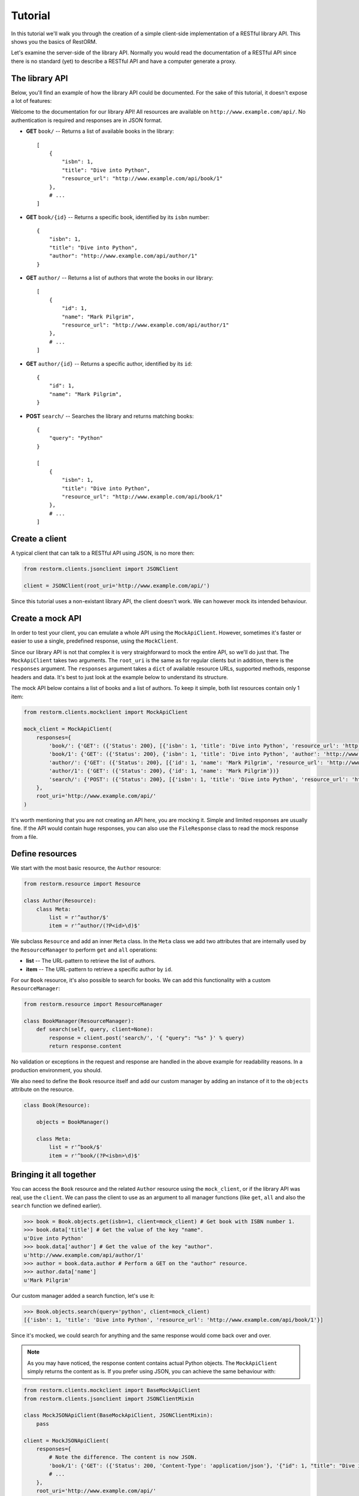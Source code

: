 .. _tutorial:

Tutorial
========

In this tutorial we'll walk you through the creation of a simple client-side
implementation of a RESTful library API. This shows you the basics of RestORM.

Let's examine the server-side of the library API. Normally you would read the
documentation of a RESTful API since there is no standard (yet) to describe a 
RESTful API and have a computer generate a proxy.

The library API
---------------

Below, you'll find an example of how the library API could be documented. For 
the sake of this tutorial, it doesn't expose a lot of features:

Welcome to the documentation for our library API! All resources are available on
``http://www.example.com/api/``. No authentication is required and responses are
in JSON format.

* **GET** ``book/`` -- Returns a list of available books in the library::
    
        [
            {
                "isbn": 1,
                "title": "Dive into Python", 
                "resource_url": "http://www.example.com/api/book/1"
            },
            # ...
        ]

* **GET** ``book/{id}`` -- Returns a specific book, identified by its ``isbn``
  number::

        {
            "isbn": 1,
            "title": "Dive into Python", 
            "author": "http://www.example.com/api/author/1"
        }

* **GET** ``author/`` -- Returns a list of authors that wrote the books in our
  library::

        [
            {
                "id": 1,
                "name": "Mark Pilgrim", 
                "resource_url": "http://www.example.com/api/author/1"
            },
            # ...
        ]

* **GET** ``author/{id}`` -- Returns a specific author, identified by its 
  ``id``::

        {
            "id": 1,
            "name": "Mark Pilgrim",
        }

* **POST** ``search/`` -- Searches the library and returns matching books::

        {
            "query": "Python"
        }

        [
            {
                "isbn": 1,
                "title": "Dive into Python", 
                "resource_url": "http://www.example.com/api/book/1"
            },
            # ...
        ]

Create a client
---------------

A typical client that can talk to a RESTful API using JSON, is no more then:

.. sourcecode:: python

    from restorm.clients.jsonclient import JSONClient
    
    client = JSONClient(root_uri='http://www.example.com/api/')
    
Since this tutorial uses a non-existant library API, the client doesn't work. We
can however mock its intended behaviour.

Create a mock API
-----------------

In order to test your client, you can emulate a whole API using the
``MockApiClient``. However, sometimes it's faster or easier to use a single, 
predefined response, using the ``MockClient``.

Since our library API is not that complex it is very straighforward to mock the
entire API, so we'll do just that. The ``MockApiClient`` takes two arguments.
The ``root_uri`` is the same as for regular clients but in addition, there is
the ``responses`` argument. The ``responses`` argument takes a ``dict`` of 
available resource URLs, supported methods, response headers and data. It's best
to just look at the example below to understand its structure.

The mock API below contains a list of books and a list of authors. To keep it 
simple, both list resources contain only 1 item:

.. sourcecode:: python

    from restorm.clients.mockclient import MockApiClient
    
    mock_client = MockApiClient(
        responses={
            'book/': {'GET': ({'Status': 200}, [{'isbn': 1, 'title': 'Dive into Python', 'resource_url': 'http://www.example.com/api/book/1'}])},
            'book/1': {'GET': ({'Status': 200}, {'isbn': 1, 'title': 'Dive into Python', 'author': 'http://www.example.com/api/author/1'})},
            'author/': {'GET': ({'Status': 200}, [{'id': 1, 'name': 'Mark Pilgrim', 'resource_url': 'http://www.example.com/author/1'}])},
            'author/1': {'GET': ({'Status': 200}, {'id': 1, 'name': 'Mark Pilgrim'})}
            'search/': {'POST': ({'Status': 200}, [{'isbn': 1, 'title': 'Dive into Python', 'resource_url': 'http://www.example.com/api/book/1'}])},
        },
        root_uri='http://www.example.com/api/'
    )

It's worth mentioning that you are not creating an API here, you are mocking it.
Simple and limited responses are usually fine. If the API would contain huge
responses, you can also use the ``FileResponse`` class to read the mock response
from a file.    
    
Define resources
----------------

We start with the most basic resource, the ``Author`` resource:

.. sourcecode:: python

    from restorm.resource import Resource
    
    class Author(Resource):
        class Meta:
            list = r'^author/$'
            item = r'^author/(?P<id>\d)$'

We subclass ``Resource`` and add an inner ``Meta`` class. In the ``Meta`` class
we add two attributes that are internally used by the ``ResourceManager`` to
perform ``get`` and ``all`` operations:

* **list** -- The URL-pattern to retrieve the list of authors.
* **item** -- The URL-pattern to retrieve a specific author by ``id``.

For our ``Book`` resource, it's also possible to search for books. We can add 
this functionality with a custom ``ResourceManager``:

.. sourcecode:: python

    from restorm.resource import ResourceManager

    class BookManager(ResourceManager):
        def search(self, query, client=None):
            response = client.post('search/', '{ "query": "%s" }' % query)
            return response.content

No validation or exceptions in the request and response are handled in the above
example for readability reasons. In a production environment, you should.
            
We also need to define the ``Book`` resource itself and add our custom manager
by adding an instance of it to the ``objects`` attribute on the resource.

.. sourcecode:: python

    class Book(Resource):
    
        objects = BookManager()
        
        class Meta:
            list = r'^book/$'
            item = r'^book/(?P<isbn>\d)$'

Bringing it all together
------------------------

You can access the ``Book`` resource and the related ``Author`` resource using 
the ``mock_client``, or if the library API was real, use the ``client``. We can
pass the client to use as an argument to all manager functions (like ``get``, 
``all`` and also the ``search`` function we defined earlier).

.. sourcecode:: python

    >>> book = Book.objects.get(isbn=1, client=mock_client) # Get book with ISBN number 1.
    >>> book.data['title'] # Get the value of the key "name".
    u'Dive into Python'
    >>> book.data['author'] # Get the value of the key "author".
    u'http://www.example.com/api/author/1'
    >>> author = book.data.author # Perform a GET on the "author" resource.
    >>> author.data['name']
    u'Mark Pilgrim'

Our custom manager added a search function, let's use it:

.. sourcecode:: python

    >>> Book.objects.search(query='python', client=mock_client)
    [{'isbn': 1, 'title': 'Dive into Python', 'resource_url': 'http://www.example.com/api/book/1'}]

Since it's mocked, we could search for anything and the same response would come
back over and over.
    
.. note:: As you may have noticed, the response content contains actual Python 
    objects. The ``MockApiClient`` simply returns the content as is. If you 
    prefer using JSON, you can achieve the same behaviour with:

.. sourcecode:: python

        from restorm.clients.mockclient import BaseMockApiClient
        from restorm.clients.jsonclient import JSONClientMixin
        
        class MockJSONApiClient(BaseMockApiClient, JSONClientMixin):
            pass
            
        client = MockJSONApiClient(
            responses={
                # Note the difference. The content is now JSON.
                'book/1': {'GET': ({'Status': 200, 'Content-Type': 'application/json'}, '{"id": 1, "title": "Dive into Python", "author": "http://www.example.com/api/author/1"}',
                # ...
            },
            root_uri='http://www.example.com/api/'
        )